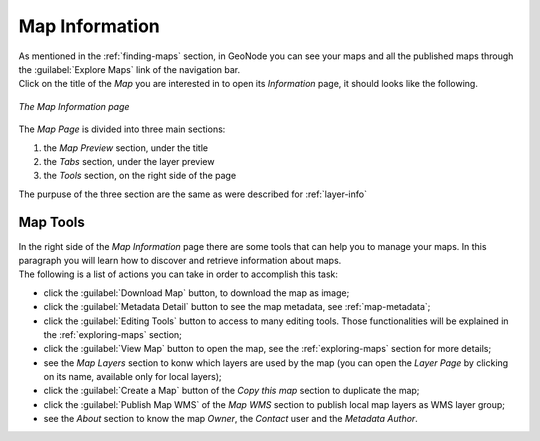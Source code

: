 .. _map-info:

Map Information
===============

| As mentioned in the :ref:`finding-maps` section, in GeoNode you can see your maps and all the published maps through the :guilabel:`Explore Maps` link of the navigation bar.
| Click on the title of the *Map* you are interested in to open its *Information* page, it should looks like the following.

.. figure:: img/map_info.png
     :align: center

     *The Map Information page*

The *Map Page* is divided into three main sections:

1. the *Map Preview* section, under the title
2. the *Tabs* section, under the layer preview
3. the *Tools* section, on the right side of the page

The purpuse of the three section are the same as were described for :ref:`layer-info`

Map Tools
---------

| In the right side of the *Map Information* page there are some tools that can help you to manage your maps.
  In this paragraph you will learn how to discover and retrieve information about maps.
| The following is a list of actions you can take in order to accomplish this task:

* click the :guilabel:`Download Map` button, to download the map as image;
* click the :guilabel:`Metadata Detail` button to see the map metadata, see :ref:`map-metadata`;
* click the :guilabel:`Editing Tools` button to access to many editing tools. Those functionalities will be explained in the :ref:`exploring-maps` section;
* click the :guilabel:`View Map` button to open the map, see the :ref:`exploring-maps` section for more details;
* see the *Map Layers* section to konw which layers are used by the map (you can open the *Layer Page* by clicking on its name, available only for local layers);
* click the :guilabel:`Create a Map` button of the *Copy this map* section to duplicate the map;
* click the :guilabel:`Publish Map WMS` of the *Map WMS* section to publish local map layers as WMS layer group;
* see the *About* section to know the map *Owner*, the *Contact* user and the *Metadata Author*.
